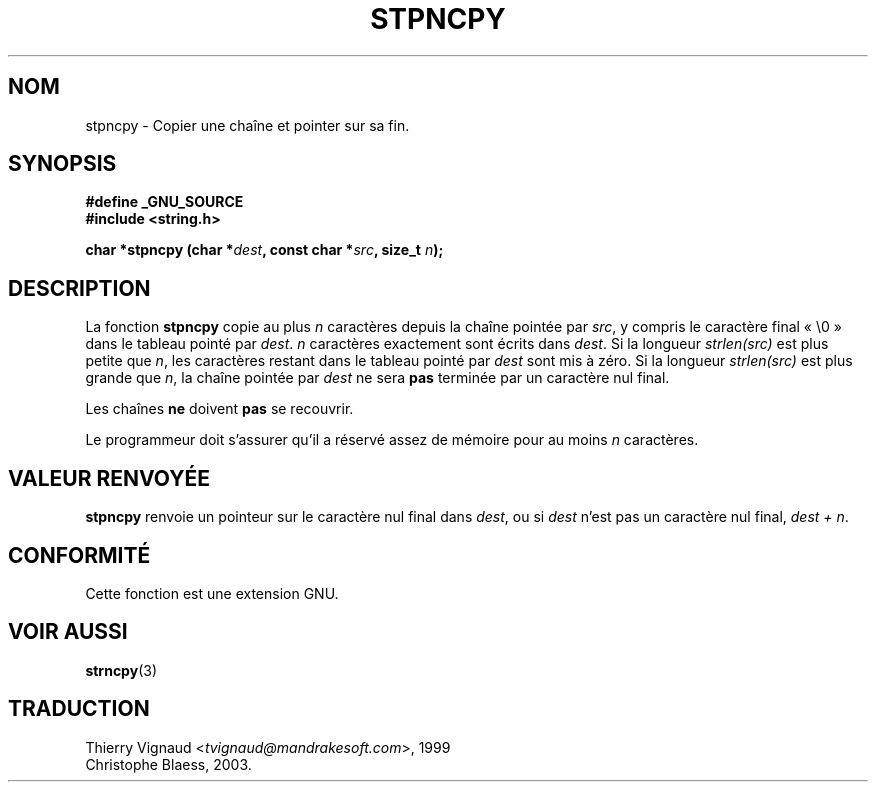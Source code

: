 .\" Copyright (c) Bruno Haible <haible@clisp.cons.org>
.\"
.\" This is free documentation; you can redistribute it and/or
.\" modify it under the terms of the GNU General Public License as
.\" published by the Free Software Foundation; either version 2 of
.\" the License, or (at your option) any later version.
.\"
.\" References consulted:
.\"   GNU glibc-2 source code and manual
.\" Corrected, aeb, 990824
.\" Màj 21/07/2003 LDP-1.56
.\" Màj 04/07/2005 LDP-1.61
.\"
.TH STPNCPY 3 "21 juillet 2003" LDP "Manuel du programmeur Linux"
.SH NOM
stpncpy \- Copier une chaîne et pointer sur sa fin.
.SH SYNOPSIS
.nf
.B #define _GNU_SOURCE
.br
.B #include <string.h>
.sp
.BI "char *stpncpy (char *" dest ", const char *" src ", size_t " n );
.fi
.SH DESCRIPTION
La fonction \fBstpncpy\fP copie au plus \fIn\fP caractères depuis la chaîne
pointée par \fIsrc\fP, y compris le caractère final «\ \e0\ » dans le tableau
pointé par \fIdest\fP.  \fIn\fP caractères exactement sont écrits dans
\fIdest\fP. Si la longueur \fIstrlen(src)\fP est plus petite que \fIn\fP, les
caractères restant dans le tableau pointé par \fIdest\fP sont mis à zéro. Si la
longueur \fIstrlen(src)\fP est plus grande que \fIn\fP, la chaîne pointée par
\fIdest\fP ne sera
.B pas
terminée par un caractère nul final.
.PP
Les chaînes
.B ne
doivent
.B pas
se recouvrir.
.PP
Le programmeur doit s'assurer qu'il a réservé assez de mémoire pour au moins
\fIn\fP caractères.
.SH "VALEUR RENVOYÉE"
\fBstpncpy\fP renvoie un pointeur sur le caractère nul final dans
\fIdest\fP, ou si \fIdest\fP n'est pas un caractère nul final, \fIdest + n\fP.
.SH "CONFORMITÉ"
Cette fonction est une extension GNU.
.SH "VOIR AUSSI"
.BR strncpy (3)
.SH TRADUCTION
.RI "Thierry Vignaud <" tvignaud@mandrakesoft.com ">, 1999"
.br
Christophe Blaess, 2003.
